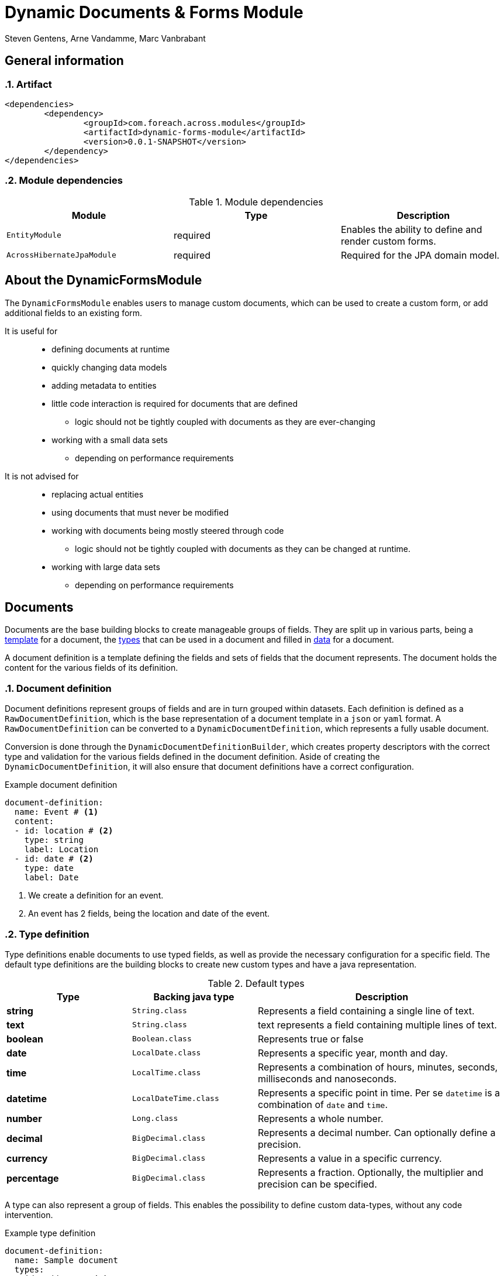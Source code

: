 = Dynamic Documents & Forms Module
Steven Gentens, Arne Vandamme, Marc Vanbrabant
:sectanchors:
:module-version: 0.0.1-SNAPSHOT
:module-name: DynamicFormsModule
:module-artifact: dynamic-forms-module
:module-url: https://across.foreach.be/modules/DynamicFormsModule
:module-javadoc-url: https://across-docs.foreach.be/across-standard-modules/DynamicsFormsModule/0.0.1-SNAPSHOT/javadoc


:!sectnums:

== General information

:sectnums:
:chapter-number: 0

=== Artifact
[source,xml,indent=0]
[subs="verbatim,quotes,attributes"]
----
	<dependencies>
		<dependency>
			<groupId>com.foreach.across.modules</groupId>
			<artifactId>{module-artifact}</artifactId>
			<version>{module-version}</version>
		</dependency>
	</dependencies>
----

=== Module dependencies

.Module dependencies
|===
|Module |Type |Description

|`EntityModule`
|required
|Enables the ability to define and render custom forms.

|`AcrossHibernateJpaModule`
|required
|Required for the JPA domain model.

|===

//=== Module settings
//This module has no specific settings.
//
//== What's new in this version?
//:numbered!:
//
//=== 0.0.1-SNAPSHOT
//*

:!sectnums:

== About the DynamicFormsModule
The `DynamicFormsModule` enables users to manage custom documents, which can be used to create a custom form, or add additional fields to an existing form.

It is useful for::

* defining documents at runtime
* quickly changing data models
* adding metadata to entities
* little code interaction is required for documents that are defined
** logic should not be tightly coupled with documents as they are ever-changing
* working with a small data sets
** depending on performance requirements

It is not advised for::

* replacing actual entities
* using documents that must never be modified
* working with documents being mostly steered through code
** logic should not be tightly coupled with documents as they can be changed at runtime.
* working with large data sets
** depending on performance requirements

== Documents
Documents are the base building blocks to create manageable groups of fields.
They are split up in various parts, being a <<document-definition,template>> for a document, the <<type-definition,types>> that can be used in a document and filled in <<document-data,data>> for a document.

A document definition is a template defining the fields and sets of fields that the document represents.
The document holds the content for the various fields of its definition.

:sectnums:
:chapter-number: 0

[#document-definition]
=== Document definition
Document definitions represent groups of fields and are in turn grouped within datasets.
Each definition is defined as a `RawDocumentDefinition`, which is the base representation of a document template in a `json` or `yaml` format.
A `RawDocumentDefinition` can be converted to a `DynamicDocumentDefinition`, which represents a fully usable document.

Conversion is done through the `DynamicDocumentDefinitionBuilder`, which creates property descriptors with the correct type and validation for the various fields defined in the document definition.
Aside of creating the `DynamicDocumentDefinition`, it will also ensure that document definitions have a correct configuration.

.Example document definition
[source,yaml,indent=0]
[subs="verbatim,quotes,attributes"]
----
document-definition:
  name: Event # <1>
  content:
  - id: location # <2>
    type: string
    label: Location
  - id: date # <2>
    type: date
    label: Date
----
<1> We create a definition for an event.
<2> An event has 2 fields, being the location and date of the event.

[#type-definition]
=== Type definition
Type definitions enable documents to use typed fields, as well as provide the necessary configuration for a specific field.
The default type definitions are the building blocks to create new custom types and have a java representation.

.Default types
[cols="1,1,2", options="header"]
|===

|Type |Backing java type |Description

|*string*
|`String.class`
|Represents a field containing a single line of text.

|*text*
|`String.class`
|text represents a field containing multiple lines of text.

|*boolean*
|`Boolean.class`
|Represents true or false

|*date*
|`LocalDate.class`
|Represents a specific year, month and day.

|*time*
|`LocalTime.class`
|Represents a combination of hours, minutes, seconds, milliseconds and nanoseconds.

|*datetime*
|`LocalDateTime.class`
|Represents a specific point in time. Per se `datetime` is a combination of `date` and `time`.

|*number*
|`Long.class`
|Represents a whole number.

|*decimal*
|`BigDecimal.class`
|Represents a decimal number. Can optionally define a precision.

|*currency*
|`BigDecimal.class`
|Represents a value in a specific currency.

|*percentage*
|`BigDecimal.class`
|Represents a fraction. Optionally, the multiplier and precision can be specified.

|===

A type can also represent a group of fields.
This enables the possibility to define custom data-types, without any code intervention.

.Example type definition
[source,yaml,indent=0]
[subs="verbatim,quotes,attributes"]
----
document-definition:
  name: Sample document
  types:
  - id: address # <1>
    base-type: fieldset
    fields:
    - id: street # <2>
      type: string
    - id: number # <2>
      type: number
    - id: zip-code # <2>
      type: number
      label: Zipcode
    - id: city # <2>
      type: string
----
<1> We define a custom `address` type.
<2> An address consists of a `street`, a house `number`, a `zip-code` and a `city`.

[#document-data]
=== Document data
Document data holds the content for a specified document definition.

//TODO - haven't definined document imports yet.
.Example document data
[source,yaml,indent=0]
[subs="verbatim,quotes,attributes"]
----

----

:!sectnums:
